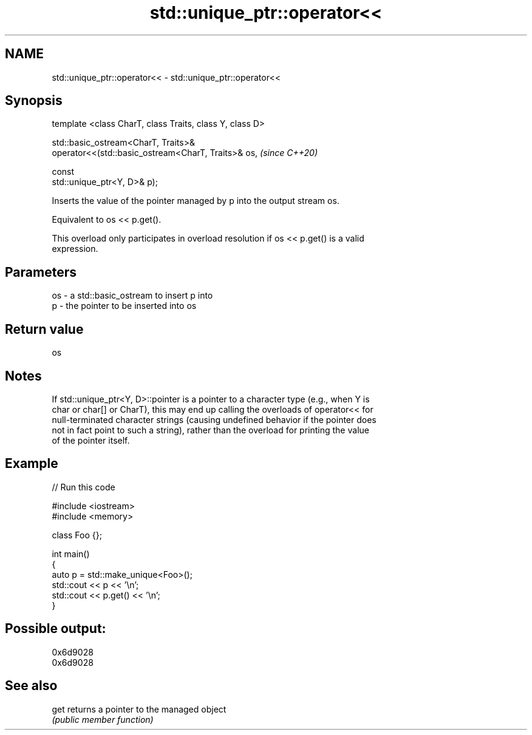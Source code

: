 .TH std::unique_ptr::operator<< 3 "2021.11.17" "http://cppreference.com" "C++ Standard Libary"
.SH NAME
std::unique_ptr::operator<< \- std::unique_ptr::operator<<

.SH Synopsis
   template <class CharT, class Traits, class Y, class D>

   std::basic_ostream<CharT, Traits>&
   operator<<(std::basic_ostream<CharT, Traits>& os,                      \fI(since C++20)\fP

                                                 const
   std::unique_ptr<Y, D>& p);

   Inserts the value of the pointer managed by p into the output stream os.

   Equivalent to os << p.get().

   This overload only participates in overload resolution if os << p.get() is a valid
   expression.

.SH Parameters

   os - a std::basic_ostream to insert p into
   p  - the pointer to be inserted into os

.SH Return value

   os

.SH Notes

   If std::unique_ptr<Y, D>::pointer is a pointer to a character type (e.g., when Y is
   char or char[] or CharT), this may end up calling the overloads of operator<< for
   null-terminated character strings (causing undefined behavior if the pointer does
   not in fact point to such a string), rather than the overload for printing the value
   of the pointer itself.

.SH Example


// Run this code

 #include <iostream>
 #include <memory>

 class Foo {};

 int main()
 {
     auto p = std::make_unique<Foo>();
     std::cout << p << '\\n';
     std::cout << p.get() << '\\n';
 }

.SH Possible output:

 0x6d9028
 0x6d9028

.SH See also

   get returns a pointer to the managed object
       \fI(public member function)\fP
